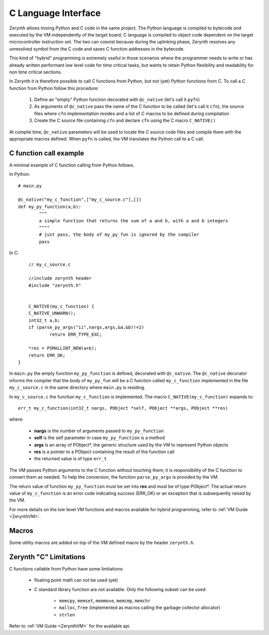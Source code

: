 ********************
C Language Interface
********************

Zerynth allows mixing Python and C code in the same project. The Python language is compiled to bytecode and executed by the VM independently of the target board; C language is compiled to object code dependent on the target microcontroller instruction set. The two can coexist because during the uplinking phase, Zerynth resolves any unresolved symbol from the C code and saves C function addresses in the bytecode.

This kind of "hybrid" programming is extremely useful in those scenarios where the programmer needs to write or has already written performant low level code for time critical tasks, but wants to retain Python flexibility and readability for non time critical sections. 
 
In Zerynth it is therefore possible to call C functions from Python, but not (yet) Python functions from C. To call a C function from Python follow this procedure:

	1. Define an "empty" Python function decorated with ``@c_native`` (let's call it ``pyfn``)
	2. As arguments of ``@c_native`` pass the name of the C function to be called (let's call it ``cfn``), the source files where ``cfn`` implementation resides and a list of C macros to be defined during compilation
	3. Create the C source file containing ``cfn`` and declare ``cfn`` using the C macro ``C_NATIVE()``

At compile time, ``@c_native`` parameters will be used to locate the C source code files and compile them with the appropriate macros defined. When ``pyfn`` is called, the VM translates the Python call to a C call.


=======================
C function call example
=======================

A minimal example of C function calling from Python follows.

In Python: ::

	# main.py

	@c_native("my_c_function",["my_c_source.c"],[])
	def my_py_function(a,b):
		"""
		a simple function that returns the sum of a and b, with a and b integers
		""""
		# just pass, the body of my_py_fun is ignored by the compiler
		pass


In C: ::

	// my_c_source.c

	//include zerynth header
	#include "zerynth.h"


	C_NATIVE(my_c_function) {
    	C_NATIVE_UNWARN();
    	int32_t a,b;
    	if (parse_py_args("ii",nargs,args,&a,&b)!=2)
    		return ERR_TYPE_EXC;

    	*res = PSMALLINT_NEW(a+b);
    	return ERR_OK;
    }


In ``main.py`` the empty function ``my_py_function`` is defined, decorated with ``@c_native``. The ``@c_native`` decorator informs the compiler that the body of ``my_py_fun`` will be a
C function called ``my_c_function`` implemented in the file ``my_c_source.c`` in the same directory where ``main.py`` is residing.

In ``my_c_source.c`` the function ``my_c_function`` is implemented. The macro ``C_NATIVE(my_c_function)`` expands to: ::

	err_t my_c_function(int32_t nargs, PObject *self, PObject **args, PObject **res)

where: 
	
	* **nargs** is the number of arguments passed to ``my_py_function``
	* **self** is the self parameter in case ``my_py_function`` is a method
	* **args** is an array of PObject*, the generic structure used by the VM to represent Python objects
	* **res** is a pointer to a PObject containing the result of the function call
	* the returned value is of type ``err_t``

The VM passes Python arguments to the C function without touching them; it is responsibility of the C function to convert them as needed. To help the conversion, the function ``parse_py_args`` is provided by the VM. 

The return value of function ``my_py_function`` must be set into **res** and must be of type PObject*. The actual return value of ``my_c_function`` is an error code indicating success (ERR_OK) or an exception that is subsequently raised by the VM.

For more details on the low level VM functions and macros available for hybrid programming, refer to :ref:`VM Guide <ZerynthVM>`.


======
Macros
======

Some utility macros are added on top of the VM defined macro by the header ``zerynth.h``.

.. c:macro:: C_NATIVE(fn)

	Used to define the implementation of a C function callable from Python. It equals to: ::

		err_t fn(int nargs, PObject *self, PObject **args, PObject **res)


.. c:macro:: C_NATIVE_UNWARN()

	Silences C warnings about unused ``C_NATIVE`` arguments in the body of a C function callable from Python

.. c:macro:: debug(...)

	If the user defines ``ZERYNTH_DEBUG`` before including ``zerynth.h``, this macro behaves like a printf, writing to the default serial port of the virtual machine. Otherwise it does nothing.

	The printf funcionalities are limited to the following placeholders: ``%s`` ``%i`` ``%I`` ``%d`` ``%D`` ``%u`` ``%U`` ``%x`` ``%X`` ``%p`` ``%c`` ``%%``.

.. c:macro:: printf(...)

	If the user defines ``ZERYNTH_PRINTF`` before including ``zerynth.h``, this macro behaves like a printf, writing to the default serial port of the virtual machine. Otherwise it does nothing.

	The printf funcionalities are limited to the following placeholders: ``%s`` ``%i`` ``%I`` ``%d`` ``%D`` ``%u`` ``%U`` ``%x`` ``%X`` ``%p`` ``%c`` ``%%``.


=======================
Zerynth "C" Limitations
=======================

C functions callable from Python have some limitations:

	* floating point math can not be used (yet)
	* C standard library function are not available. Only the following subset can be used:

		* ``memcpy``, ``memset``, ``memmove``, ``memcmp``, ``memchr``
		* ``malloc``, ``free`` (implemented as macros calling the garbage collector allocator)
		* ``strlen``


Refer to :ref:`VM Guide <ZerynthVM>` for the available api.

